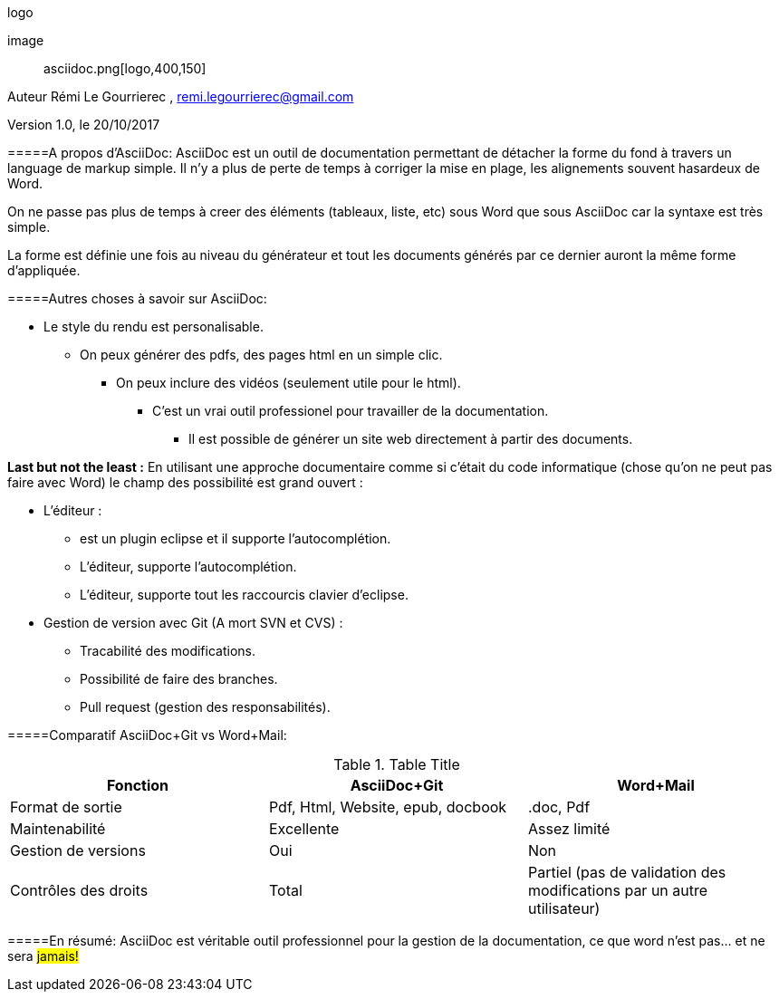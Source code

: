 .logo
[#logo]
image:: asciidoc.png[logo,400,150]

// Variables

:Author:    Rémi Le Gourrierec

:Email:     remi.legourrierec@gmail.com

:Date:      20/10/2017

:Revision:  1.0


Auteur {Author} , {Email}

Version {Revision}, le {Date}

=====A propos d'AsciiDoc:
AsciiDoc est un outil de documentation permettant de détacher la forme du fond à travers un language de markup simple.
Il n'y a plus de perte de temps à corriger la mise en plage, les alignements souvent hasardeux de Word.

On ne passe pas plus de temps à creer des éléments (tableaux, liste, etc) sous Word que sous AsciiDoc car la syntaxe est très simple.

La forme est définie une fois au niveau du générateur et tout les documents générés par ce dernier auront la même forme d'appliquée.

=====Autres choses à savoir sur AsciiDoc:

* Le style du rendu est personalisable.
** On peux générer des pdfs, des pages html en un simple clic.
*** On peux inclure des vidéos (seulement utile pour le html).
**** C'est un vrai outil professionel pour travailler de la documentation.
***** Il est possible de générer un site web directement à partir des documents.

*Last but not the least :* 
En utilisant une approche documentaire comme si c'était du code informatique (chose qu'on ne peut pas faire avec Word) le champ des possibilité est grand ouvert :

* L'éditeur :
** est un plugin eclipse et il supporte l'autocomplétion.
** L'éditeur, supporte l'autocomplétion.
** L'éditeur, supporte tout les raccourcis clavier d'eclipse.
* Gestion de version avec Git (A mort SVN et CVS) :
** Tracabilité des modifications.
** Possibilité de faire des branches.
** Pull request (gestion des responsabilités).

=====Comparatif AsciiDoc+Git vs Word+Mail:

.Table Title
|===
|*Fonction* |*AsciiDoc+Git*|*Word+Mail*

|Format de sortie
|Pdf, Html, Website, epub, docbook
|.doc, Pdf

|Maintenabilité
|Excellente
|Assez limité

|Gestion de versions
|Oui
|Non

|Contrôles des droits
|Total
|Partiel (pas de validation des modifications par un autre utilisateur)


|===

=====En résumé:
AsciiDoc est véritable outil professionnel pour la gestion de la documentation, ce que word n'est pas... et ne sera #jamais!#
// Je trouve que cette remarque est partiale...mais c'est tellement vrai.

